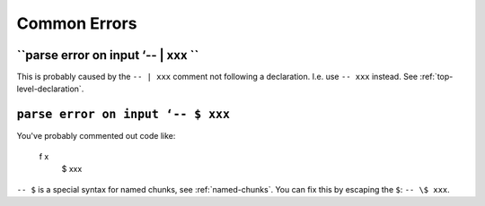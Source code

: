 Common Errors
=============

``parse error on input ‘-- | xxx ``
-----------------------------------

This is probably caused by the ``-- | xxx`` comment not following a declaration. I.e. use ``-- xxx`` instead. See :ref:`top-level-declaration`.

``parse error on input ‘-- $ xxx``
----------------------------------

You've probably commented out code like:

  f x
    $ xxx
    
``-- $`` is a special syntax for named chunks, see :ref:`named-chunks`. You can fix this by escaping the ``$``: ``-- \$ xxx``.
